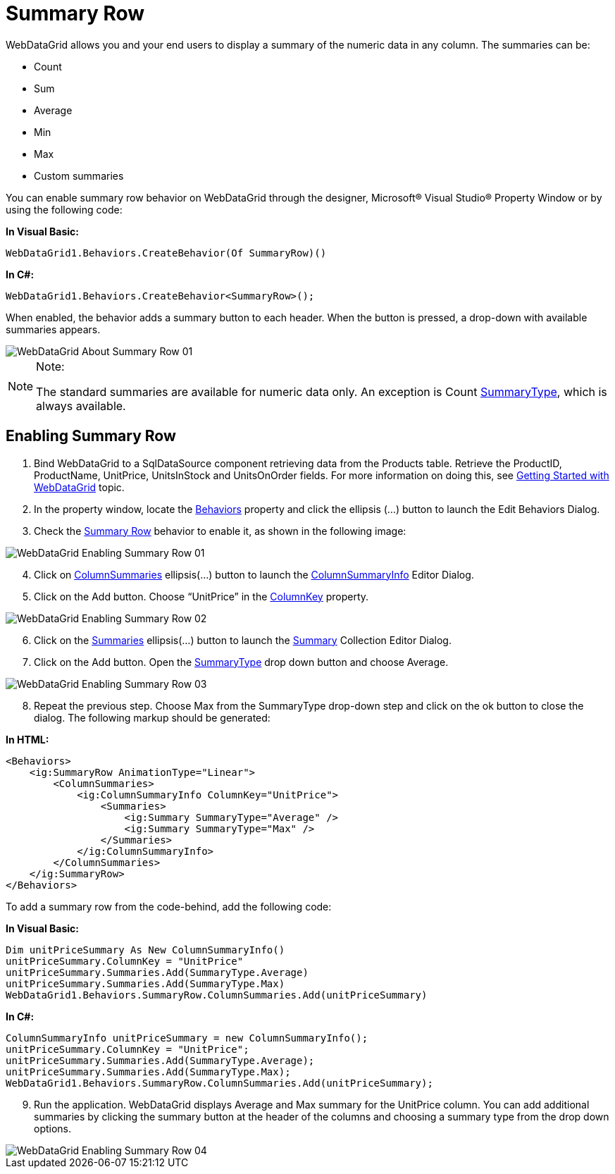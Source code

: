 ﻿////

|metadata|
{
    "name": "webdatagrid-summary-row",
    "controlName": ["WebDataGrid"],
    "tags": ["Grids","Summaries"],
    "guid": "3ab2661f-cff0-45b4-b050-9f634c898a98",  
    "buildFlags": [],
    "createdOn": "2010-09-30T07:20:01.962929Z"
}
|metadata|
////

= Summary Row

WebDataGrid allows you and your end users to display a summary of the numeric data in any column. The summaries can be:

* Count
* Sum
* Average
* Min
* Max
* Custom summaries

You can enable summary row behavior on WebDataGrid through the designer, Microsoft® Visual Studio® Property Window or by using the following code:

*In Visual Basic:*

----
WebDataGrid1.Behaviors.CreateBehavior(Of SummaryRow)()
----

*In C#:*

----
WebDataGrid1.Behaviors.CreateBehavior<SummaryRow>();
----

When enabled, the behavior adds a summary button to each header. When the button is pressed, a drop-down with available summaries appears.

image::images/WebDataGrid_About_Summary_Row_01.png[]

.Note:
[NOTE]
====
The standard summaries are available for numeric data only. An exception is Count link:{ApiPlatform}web{ApiVersion}~infragistics.web.ui.gridcontrols.summarytype.html[SummaryType], which is always available.
====

== Enabling Summary Row

[start=1]
. Bind WebDataGrid to a SqlDataSource component retrieving data from the Products table. Retrieve the ProductID, ProductName, UnitPrice, UnitsInStock and UnitsOnOrder fields. For more information on doing this, see link:webdatagrid-getting-started-with-webdatagrid.html[Getting Started with WebDataGrid] topic.
[start=2]
. In the property window, locate the link:{ApiPlatform}web{ApiVersion}~infragistics.web.ui.gridcontrols.webdatagrid~behaviors.html[Behaviors] property and click the ellipsis (…) button to launch the Edit Behaviors Dialog.
[start=3]
. Check the link:{ApiPlatform}web{ApiVersion}~infragistics.web.ui.gridcontrols.summaryrow.html[Summary Row] behavior to enable it, as shown in the following image:

image::images/WebDataGrid_Enabling_Summary_Row_01.png[]

[start=4]
. Click on link:{ApiPlatform}web{ApiVersion}~infragistics.web.ui.gridcontrols.summaryrow~columnsummaries.html[ColumnSummaries] ellipsis(…) button to launch the link:{ApiPlatform}web{ApiVersion}~infragistics.web.ui.gridcontrols.columnsummaryinfo.html[ColumnSummaryInfo] Editor Dialog.
[start=5]
. Click on the Add button. Choose “UnitPrice” in the link:{ApiPlatform}web{ApiVersion}~infragistics.web.ui.gridcontrols.columnsummaryinfo~columnkey.html[ColumnKey] property.

image::images/WebDataGrid_Enabling_Summary_Row_02.png[]

[start=6]
. Click on the link:{ApiPlatform}web{ApiVersion}~infragistics.web.ui.gridcontrols.summaries.html[Summaries] ellipsis(…) button to launch the link:{ApiPlatform}web{ApiVersion}~infragistics.web.ui.gridcontrols.summary.html[Summary] Collection Editor Dialog.
[start=7]
. Click on the Add button. Open the link:{ApiPlatform}web{ApiVersion}~infragistics.web.ui.gridcontrols.summary~summarytype.html[SummaryType] drop down button and choose Average.

image::images/WebDataGrid_Enabling_Summary_Row_03.png[]

[start=8]
. Repeat the previous step. Choose Max from the SummaryType drop-down step and click on the ok button to close the dialog. The following markup should be generated:

*In HTML:*

----
<Behaviors>
    <ig:SummaryRow AnimationType="Linear">
        <ColumnSummaries>
            <ig:ColumnSummaryInfo ColumnKey="UnitPrice">
                <Summaries>
                    <ig:Summary SummaryType="Average" />
                    <ig:Summary SummaryType="Max" />
                </Summaries>
            </ig:ColumnSummaryInfo>
        </ColumnSummaries>
    </ig:SummaryRow>
</Behaviors>
----

To add a summary row from the code-behind, add the following code:

*In Visual Basic:*

----
Dim unitPriceSummary As New ColumnSummaryInfo()
unitPriceSummary.ColumnKey = "UnitPrice"
unitPriceSummary.Summaries.Add(SummaryType.Average)
unitPriceSummary.Summaries.Add(SummaryType.Max)
WebDataGrid1.Behaviors.SummaryRow.ColumnSummaries.Add(unitPriceSummary)
----

*In C#:*

----
ColumnSummaryInfo unitPriceSummary = new ColumnSummaryInfo();
unitPriceSummary.ColumnKey = "UnitPrice";
unitPriceSummary.Summaries.Add(SummaryType.Average);
unitPriceSummary.Summaries.Add(SummaryType.Max);
WebDataGrid1.Behaviors.SummaryRow.ColumnSummaries.Add(unitPriceSummary);
----

[start=9]
. Run the application. WebDataGrid displays Average and Max summary for the UnitPrice column. You can add additional summaries by clicking the summary button at the header of the columns and choosing a summary type from the drop down options.

image::images/WebDataGrid_Enabling_Summary_Row_04.png[]